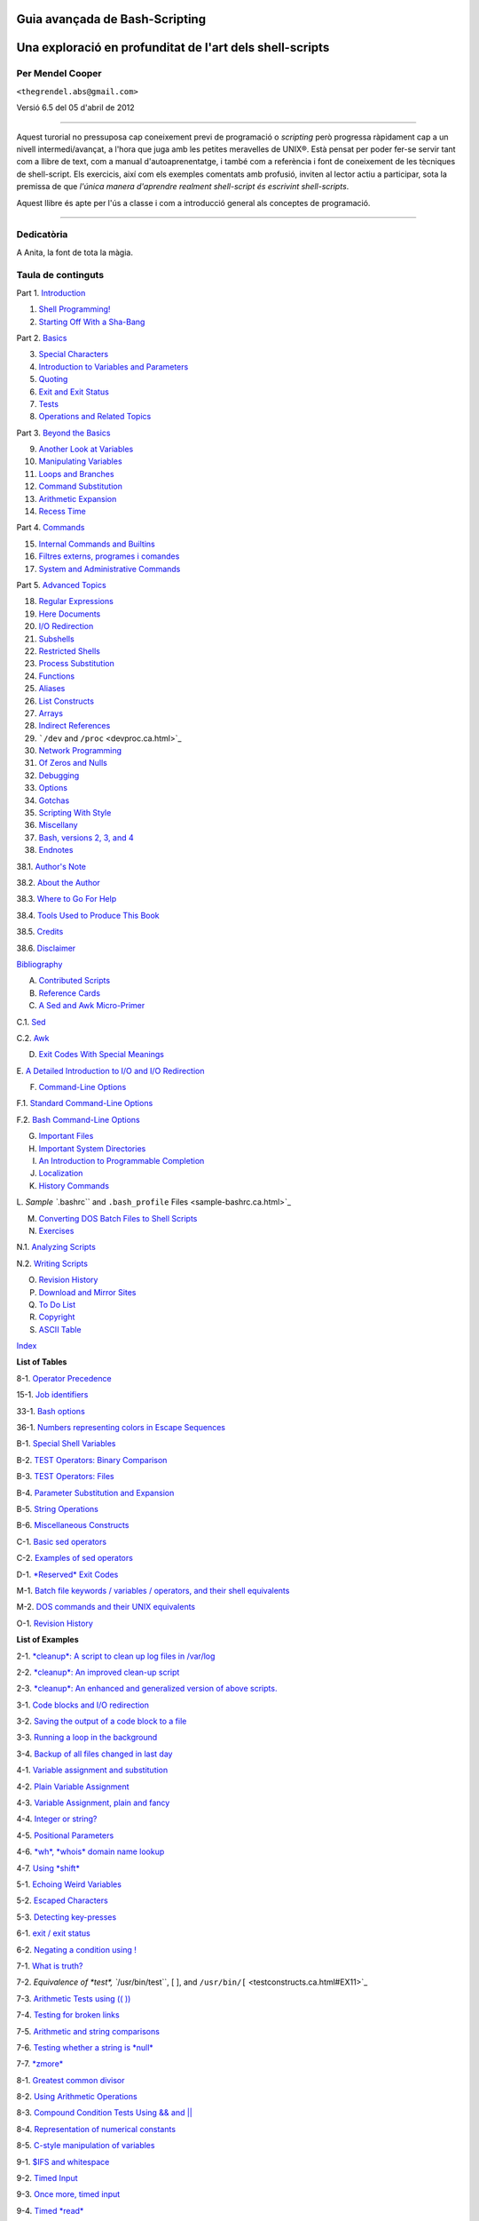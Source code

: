 Guia avançada de Bash-Scripting
===============================

Una exploració en profunditat de l'art dels shell-scripts
=========================================================

Per Mendel Cooper
-----------------

``<thegrendel.abs@gmail.com>``

Versió 6.5 del 05 d'abril de 2012


----------

Aquest turorial no pressuposa cap coneixement previ de programació o
*scripting* però progressa ràpidament cap a un nivell
intermedi/avançat, a l'hora que juga amb les petites meravelles de
UNIX®. Està pensat per poder fer-se servir tant com a llibre de text,
com a manual d'autoaprenentatge, i també com a referència i font de
coneixement de les tècniques de shell-script. Els exercicis, així com
els exemples comentats amb profusió, inviten al lector actiu a
participar, sota la premissa de que *l'única manera d'aprendre
realment shell-script és escrivint shell-scripts*.

Aquest llibre és apte per l'ús a classe i com a introducció general
als conceptes de programació.

--------------

Dedicatòria
-----------

A Anita, la font de tota la màgia.

Taula de continguts
-------------------

Part 1. `Introduction <part1.ca.html>`_

1. `Shell Programming! <why-shell.ca.html>`_

2. `Starting Off With a Sha-Bang <sha-bang.ca.html>`_

Part 2. `Basics <part2.ca.html>`_

3. `Special Characters <special-chars.ca.html>`_

4. `Introduction to Variables and Parameters <variables.ca.html>`_

5. `Quoting <quoting.ca.html>`_

6. `Exit and Exit Status <exit-status.ca.html>`_

7. `Tests <tests.ca.html>`_

8. `Operations and Related Topics <operations.ca.html>`_

Part 3. `Beyond the Basics <part3.ca.html>`_

9. `Another Look at Variables <variables2.ca.html>`_

10. `Manipulating Variables <manipulatingvars.ca.html>`_

11. `Loops and Branches <loops.ca.html>`_

12. `Command Substitution <commandsub.ca.html>`_

13. `Arithmetic Expansion <arithexp.ca.html>`_

14. `Recess Time <recess-time.ca.html>`_

Part 4. `Commands <part4.ca.html>`_

15. `Internal Commands and Builtins <internal.ca.html>`_

16. `Filtres externs, programes i comandes <external.ca.html>`_

17. `System and Administrative Commands <system.ca.html>`_

Part 5. `Advanced Topics <part5.ca.html>`_

18. `Regular Expressions <regexp.ca.html>`_

19. `Here Documents <here-docs.ca.html>`_

20. `I/O Redirection <io-redirection.ca.html>`_

21. `Subshells <subshells.ca.html>`_

22. `Restricted Shells <restricted-sh.ca.html>`_

23. `Process Substitution <process-sub.ca.html>`_

24. `Functions <functions.ca.html>`_

25. `Aliases <aliases.ca.html>`_

26. `List Constructs <list-cons.ca.html>`_

27. `Arrays <arrays.ca.html>`_

28. `Indirect References <ivr.ca.html>`_

29. ```/dev`` and ``/proc`` <devproc.ca.html>`_

30. `Network Programming <networkprogramming.ca.html>`_

31. `Of Zeros and Nulls <zeros.ca.html>`_

32. `Debugging <debugging.ca.html>`_

33. `Options <options.ca.html>`_

34. `Gotchas <gotchas.ca.html>`_

35. `Scripting With Style <scrstyle.ca.html>`_

36. `Miscellany <miscellany.ca.html>`_

37. `Bash, versions 2, 3, and 4 <bash2.ca.html>`_

38. `Endnotes <endnotes.ca.html>`_

38.1. `Author's Note <authorsnote.ca.html>`_

38.2. `About the Author <aboutauthor.ca.html>`_

38.3. `Where to Go For Help <wherehelp.ca.html>`_

38.4. `Tools Used to Produce This Book <toolsused.ca.html>`_

38.5. `Credits <credits.ca.html>`_

38.6. `Disclaimer <disclaimer.ca.html>`_

`Bibliography <biblio.ca.html>`_

A. `Contributed Scripts <contributed-scripts.ca.html>`_

B. `Reference Cards <refcards.ca.html>`_

C. `A Sed and Awk Micro-Primer <sedawk.ca.html>`_

C.1. `Sed <x22929.ca.html>`_

C.2. `Awk <awk.ca.html>`_

D. `Exit Codes With Special Meanings <exitcodes.ca.html>`_

E. `A Detailed Introduction to I/O and I/O
Redirection <ioredirintro.ca.html>`_

F. `Command-Line Options <command-line-options.ca.html>`_

F.1. `Standard Command-Line Options <standard-options.ca.html>`_

F.2. `Bash Command-Line Options <bash-options.ca.html>`_

G. `Important Files <files.ca.html>`_

H. `Important System Directories <systemdirs.ca.html>`_

I. `An Introduction to Programmable Completion <tabexpansion.ca.html>`_

J. `Localization <localization.ca.html>`_

K. `History Commands <histcommands.ca.html>`_

L. `Sample ``.bashrc`` and ``.bash_profile``
Files <sample-bashrc.ca.html>`_

M. `Converting DOS Batch Files to Shell Scripts <dosbatch.ca.html>`_

N. `Exercises <exercises.ca.html>`_

N.1. `Analyzing Scripts <scriptanalysis.ca.html>`_

N.2. `Writing Scripts <writingscripts.ca.html>`_

O. `Revision History <revisionhistory.ca.html>`_

P. `Download and Mirror Sites <mirrorsites.ca.html>`_

Q. `To Do List <todolist.ca.html>`_

R. `Copyright <copyright.ca.html>`_

S. `ASCII Table <asciitable.ca.html>`_

`Index <xrefindex.ca.html>`_

**List of Tables**

8-1. `Operator Precedence <opprecedence.ca.html#AEN4266>`_

15-1. `Job identifiers <x9585.ca.html#JOBIDTABLE>`_

33-1. `Bash options <options.ca.html#AEN19464>`_

36-1. `Numbers representing colors in Escape
Sequences <colorizing.ca.html#AEN20169>`_

B-1. `Special Shell Variables <refcards.ca.html#AEN22165>`_

B-2. `TEST Operators: Binary Comparison <refcards.ca.html#AEN22236>`_

B-3. `TEST Operators: Files <refcards.ca.html#AEN22356>`_

B-4. `Parameter Substitution and Expansion <refcards.ca.html#AEN22491>`_

B-5. `String Operations <refcards.ca.html#AEN22587>`_

B-6. `Miscellaneous Constructs <refcards.ca.html#AEN22738>`_

C-1. `Basic sed operators <x22929.ca.html#AEN22959>`_

C-2. `Examples of sed operators <x22929.ca.html#AEN23023>`_

D-1. `*Reserved* Exit Codes <exitcodes.ca.html#AEN23274>`_

M-1. `Batch file keywords / variables / operators, and their shell
equivalents <dosbatch.ca.html#AEN24059>`_

M-2. `DOS commands and their UNIX equivalents <dosbatch.ca.html#AEN24268>`_

O-1. `Revision History <revisionhistory.ca.html#AEN25087>`_

**List of Examples**

2-1. `*cleanup*: A script to clean up log files in
/var/log <sha-bang.ca.html#EX1>`_

2-2. `*cleanup*: An improved clean-up script <sha-bang.ca.html#EX1A>`_

2-3. `*cleanup*: An enhanced and generalized version of above
scripts. <sha-bang.ca.html#EX2>`_

3-1. `Code blocks and I/O redirection <special-chars.ca.html#EX8>`_

3-2. `Saving the output of a code block to a
file <special-chars.ca.html#RPMCHECK>`_

3-3. `Running a loop in the background <special-chars.ca.html#BGLOOP>`_

3-4. `Backup of all files changed in last
day <special-chars.ca.html#EX58>`_

4-1. `Variable assignment and substitution <varsubn.ca.html#EX9>`_

4-2. `Plain Variable Assignment <varassignment.ca.html#EX15>`_

4-3. `Variable Assignment, plain and fancy <varassignment.ca.html#EX16>`_

4-4. `Integer or string? <untyped.ca.html#INTORSTRING>`_

4-5. `Positional Parameters <othertypesv.ca.html#EX17>`_

4-6. `*wh*, *whois* domain name lookup <othertypesv.ca.html#EX18>`_

4-7. `Using *shift* <othertypesv.ca.html#EX19>`_

5-1. `Echoing Weird Variables <quotingvar.ca.html#WEIRDVARS>`_

5-2. `Escaped Characters <escapingsection.ca.html#ESCAPED>`_

5-3. `Detecting key-presses <escapingsection.ca.html#BASHEK>`_

6-1. `exit / exit status <exit-status.ca.html#EX5>`_

6-2. `Negating a condition using ! <exit-status.ca.html#NEGCOND>`_

7-1. `What is truth? <testconstructs.ca.html#EX10>`_

7-2. `Equivalence of *test*, ``/usr/bin/test``, [ ], and
``/usr/bin/[`` <testconstructs.ca.html#EX11>`_

7-3. `Arithmetic Tests using (( )) <testconstructs.ca.html#ARITHTESTS>`_

7-4. `Testing for broken links <fto.ca.html#BROKENLINK>`_

7-5. `Arithmetic and string comparisons <comparison-ops.ca.html#EX13>`_

7-6. `Testing whether a string is *null* <comparison-ops.ca.html#STRTEST>`_

7-7. `*zmore* <comparison-ops.ca.html#EX14>`_

8-1. `Greatest common divisor <ops.ca.html#GCD>`_

8-2. `Using Arithmetic Operations <ops.ca.html#ARITHOPS>`_

8-3. `Compound Condition Tests Using && and \|\| <ops.ca.html#ANDOR>`_

8-4. `Representation of numerical
constants <numerical-constants.ca.html#NUMBERS>`_

8-5. `C-style manipulation of variables <dblparens.ca.html#CVARS>`_

9-1. `$IFS and whitespace <internalvariables.ca.html#IFSH>`_

9-2. `Timed Input <internalvariables.ca.html#TMDIN>`_

9-3. `Once more, timed input <internalvariables.ca.html#TIMEOUT>`_

9-4. `Timed *read* <internalvariables.ca.html#TOUT>`_

9-5. `Am I root? <internalvariables.ca.html#AMIROOT>`_

9-6. `*arglist*: Listing arguments with $\* and
$@ <internalvariables.ca.html#ARGLIST>`_

9-7. `Inconsistent ``$*`` and ``$@``
behavior <internalvariables.ca.html#INCOMPAT>`_

9-8. ```$*`` and ``$@`` when ``$IFS`` is
empty <internalvariables.ca.html#IFSEMPTY>`_

9-9. `Underscore variable <internalvariables.ca.html#USCREF>`_

9-10. `Using *declare* to type variables <declareref.ca.html#EX20>`_

9-11. `Generating random numbers <randomvar.ca.html#EX21>`_

9-12. `Picking a random card from a deck <randomvar.ca.html#PICKCARD>`_

9-13. `Brownian Motion Simulation <randomvar.ca.html#BROWNIAN>`_

9-14. `Random between values <randomvar.ca.html#RANDOMBETWEEN>`_

9-15. `Rolling a single die with RANDOM <randomvar.ca.html#RANDOMTEST>`_

9-16. `Reseeding RANDOM <randomvar.ca.html#SEEDINGRANDOM>`_

9-17. `Pseudorandom numbers,
using <randomvar.ca.html#RANDOM2>`_`awk <awk.html#AWKREF>`_

10-1. `Inserting a blank line between paragraphs in a text
file <string-manipulation.ca.html#PARAGRAPHSPACE>`_

10-2. `Generating an 8-character "random"
string <string-manipulation.ca.html#RANDSTRING>`_

10-3. `Converting graphic file formats, with filename
change <string-manipulation.ca.html#CVT>`_

10-4. `Converting streaming audio files to
*ogg* <string-manipulation.ca.html#RA2OGG>`_

10-5. `Emulating *getopt* <string-manipulation.ca.html#GETOPTSIMPLE>`_

10-6. `Alternate ways of extracting and locating
substrings <string-manipulation.ca.html#SUBSTRINGEX>`_

10-7. `Using parameter substitution and error
messages <parameter-substitution.ca.html#EX6>`_

10-8. `Parameter substitution and "usage"
messages <parameter-substitution.ca.html#USAGEMESSAGE>`_

10-9. `Length of a variable <parameter-substitution.ca.html#LENGTH>`_

10-10. `Pattern matching in parameter
substitution <parameter-substitution.ca.html#PATTMATCHING>`_

10-11. `Renaming file extensions: <parameter-substitution.ca.html#RFE>`_

10-12. `Using pattern matching to parse arbitrary
strings <parameter-substitution.ca.html#EX7>`_

10-13. `Matching patterns at prefix or suffix of
string <parameter-substitution.ca.html#VARMATCH>`_

11-1. `Simple *for* loops <loops1.ca.html#EX22>`_

11-2. `*for* loop with two parameters in each [list]
element <loops1.ca.html#EX22A>`_

11-3. `*Fileinfo:* operating on a file list contained in a
variable <loops1.ca.html#FILEINFO>`_

11-4. `Operating on files with a *for* loop <loops1.ca.html#LISTGLOB>`_

11-5. `Missing ``in [list]`` in a *for* loop <loops1.ca.html#EX23>`_

11-6. `Generating the ``[list]`` in a *for* loop with command
substitution <loops1.ca.html#FORLOOPCMD>`_

11-7. `A *grep* replacement for binary files <loops1.ca.html#BINGREP>`_

11-8. `Listing all users on the system <loops1.ca.html#USERLIST>`_

11-9. `Checking all the binaries in a directory for
authorship <loops1.ca.html#FINDSTRING>`_

11-10. `Listing the *symbolic links* in a
directory <loops1.ca.html#SYMLINKS>`_

11-11. `Symbolic links in a directory, saved to a
file <loops1.ca.html#SYMLINKS2>`_

11-12. `A C-style *for* loop <loops1.ca.html#FORLOOPC>`_

11-13. `Using *efax* in batch mode <loops1.ca.html#EX24>`_

11-14. `Simple *while* loop <loops1.ca.html#EX25>`_

11-15. `Another *while* loop <loops1.ca.html#EX26>`_

11-16. `*while* loop with multiple conditions <loops1.ca.html#EX26A>`_

11-17. `C-style syntax in a *while* loop <loops1.ca.html#WHLOOPC>`_

11-18. `*until* loop <loops1.ca.html#EX27>`_

11-19. `Nested Loop <nestedloops.ca.html#NESTEDLOOP>`_

11-20. `Effects of *break* and **continue** in a
loop <loopcontrol.ca.html#EX28>`_

11-21. `Breaking out of multiple loop
levels <loopcontrol.ca.html#BREAKLEVELS>`_

11-22. `Continuing at a higher loop
level <loopcontrol.ca.html#CONTINUELEVELS>`_

11-23. `Using *continue N* in an actual
task <loopcontrol.ca.html#CONTINUENEX>`_

11-24. `Using *case* <testbranch.ca.html#EX29>`_

11-25. `Creating menus using *case* <testbranch.ca.html#EX30>`_

11-26. `Using *command substitution* to generate the *case*
variable <testbranch.ca.html#CASECMD>`_

11-27. `Simple string matching <testbranch.ca.html#MATCHSTRING>`_

11-28. `Checking for alphabetic input <testbranch.ca.html#ISALPHA>`_

11-29. `Creating menus using *select* <testbranch.ca.html#EX31>`_

11-30. `Creating menus using *select* in a
function <testbranch.ca.html#EX32>`_

12-1. `Stupid script tricks <commandsub.ca.html#STUPSCR>`_

12-2. `Generating a variable from a loop <commandsub.ca.html#CSUBLOOP>`_

12-3. `Finding anagrams <commandsub.ca.html#AGRAM2>`_

15-1. `A script that spawns multiple instances of
itself <internal.ca.html#SPAWNSCR>`_

15-2. `*printf* in action <internal.ca.html#EX47>`_

15-3. `Variable assignment, using *read* <internal.ca.html#EX36>`_

15-4. `What happens when *read* has no
variable <internal.ca.html#READNOVAR>`_

15-5. `Multi-line input to *read* <internal.ca.html#READR>`_

15-6. `Detecting the arrow keys <internal.ca.html#ARROWDETECT>`_

15-7. `Using *read* with <internal.ca.html#READREDIR>`_`file
redirection <io-redirection.ca.html#IOREDIRREF>`_

15-8. `Problems reading from a pipe <internal.ca.html#READPIPE>`_

15-9. `Changing the current working directory <internal.ca.html#EX37>`_

15-10. `Letting *let* do arithmetic. <internal.ca.html#EX46>`_

15-11. `Showing the effect of *eval* <internal.ca.html#EX43>`_

15-12. `Using *eval* to select among
variables <internal.ca.html#ARRCHOICE>`_

15-13. `*Echoing* the *command-line
parameters* <internal.ca.html#ECHOPARAMS>`_

15-14. `Forcing a log-off <internal.ca.html#EX44>`_

15-15. `A version of *rot13* <internal.ca.html#ROT14>`_

15-16. `Using *set* with positional parameters <internal.ca.html#EX34>`_

15-17. `Reversing the positional
parameters <internal.ca.html#REVPOSPARAMS>`_

15-18. `Reassigning the positional parameters <internal.ca.html#SETPOS>`_

15-19. `"Unsetting" a variable <internal.ca.html#UNS>`_

15-20. `Using *export* to pass a variable to an embedded *awk*
script <internal.ca.html#COLTOTALER3>`_

15-21. `Using *getopts* to read the options/arguments passed to a
script <internal.ca.html#EX33>`_

15-22. `"Including" a data file <internal.ca.html#EX38>`_

15-23. `A (useless) script that sources
itself <internal.ca.html#SELFSOURCE>`_

15-24. `Effects of *exec* <internal.ca.html#EX54>`_

15-25. `A script that *exec's* itself <internal.ca.html#SELFEXEC>`_

15-26. `Waiting for a process to finish before
proceeding <x9585.ca.html#EX39>`_

15-27. `A script that kills itself <x9585.ca.html#SELFDESTRUCT>`_

16-1. `Using *ls* to create a table of contents for burning a CDR
disk <basic.ca.html#EX40>`_

16-2. `Hello or Good-bye <basic.ca.html#HELLOL>`_

16-3. `*Badname*, eliminate file names in current directory containing
bad characters
and <moreadv.ca.html#EX57>`_`whitespace <special-chars.html#WHITESPACEREF>`_.

16-4. `Deleting a file by its *inode* number <moreadv.ca.html#IDELETE>`_

16-5. `Logfile: Using *xargs* to monitor system
log <moreadv.ca.html#EX41>`_

16-6. `Copying files in current directory to
another <moreadv.ca.html#EX42>`_

16-7. `Killing processes by name <moreadv.ca.html#KILLBYNAME>`_

16-8. `Word frequency analysis using *xargs* <moreadv.ca.html#WF2>`_

16-9. `Using *expr* <moreadv.ca.html#EX45>`_

16-10. `Using *date* <timedate.ca.html#EX51>`_

16-11. `*Date* calculations <timedate.ca.html#DATECALC>`_

16-12. `Word Frequency Analysis <textproc.ca.html#WF>`_

16-13. `Which files are scripts? <textproc.ca.html#SCRIPTDETECTOR>`_

16-14. `Generating 10-digit random numbers <textproc.ca.html#RND>`_

16-15. `Using *tail* to monitor the system log <textproc.ca.html#EX12>`_

16-16. `Printing out the *From* lines in stored e-mail
messages <textproc.ca.html#FROMSH>`_

16-17. `Emulating *grep* in a script <textproc.ca.html#GRP>`_

16-18. `Crossword puzzle solver <textproc.ca.html#CWSOLVER>`_

16-19. `Looking up definitions in Webster's 1913
Dictionary <textproc.ca.html#DICTLOOKUP>`_

16-20. `Checking words in a list for validity <textproc.ca.html#LOOKUP>`_

16-21. `*toupper*: Transforms a file to all
uppercase. <textproc.ca.html#EX49>`_

16-22. `*lowercase*: Changes all filenames in working directory to
lowercase. <textproc.ca.html#LOWERCASE>`_

16-23. `*du*: DOS to UNIX text file conversion. <textproc.ca.html#DU>`_

16-24. `*rot13*: ultra-weak encryption. <textproc.ca.html#ROT13>`_

16-25. `Generating "Crypto-Quote" Puzzles <textproc.ca.html#CRYPTOQUOTE>`_

16-26. `Formatted file listing. <textproc.ca.html#EX50>`_

16-27. `Using *column* to format a directory
listing <textproc.ca.html#COL>`_

16-28. `*nl*: A self-numbering script. <textproc.ca.html#LNUM>`_

16-29. `*manview*: Viewing formatted manpages <textproc.ca.html#MANVIEW>`_

16-30. `Using *cpio* to move a directory tree <filearchiv.ca.html#EX48>`_

16-31. `Unpacking an *rpm* archive <filearchiv.ca.html#DERPM>`_

16-32. `Stripping comments from C program
files <filearchiv.ca.html#STRIPC>`_

16-33. `Exploring ``/usr/X11R6/bin`` <filearchiv.ca.html#WHAT>`_

16-34. `An "improved" *strings* command <filearchiv.ca.html#WSTRINGS>`_

16-35. `Using *cmp* to compare two files within a
script. <filearchiv.ca.html#FILECOMP>`_

16-36. `*basename* and *dirname* <filearchiv.ca.html#EX35>`_

16-37. `A script that copies itself in
sections <filearchiv.ca.html#SPLITCOPY>`_

16-38. `Checking file integrity <filearchiv.ca.html#FILEINTEGRITY>`_

16-39. `Uudecoding encoded files <filearchiv.ca.html#EX52>`_

16-40. `Finding out where to report a
spammer <communications.ca.html#SPAMLOOKUP>`_

16-41. `Analyzing a spam domain <communications.ca.html#ISSPAMMER>`_

16-42. `Getting a stock quote <communications.ca.html#QUOTEFETCH>`_

16-43. `Updating FC4 <communications.ca.html#FC4UPD>`_

16-44. `Using *ssh* <communications.ca.html#REMOTE>`_

16-45. `A script that mails itself <communications.ca.html#SELFMAILER>`_

16-46. `Generating prime numbers <mathc.ca.html#PRIMES2>`_

16-47. `Monthly Payment on a Mortgage <mathc.ca.html#MONTHLYPMT>`_

16-48. `Base Conversion <mathc.ca.html#BASE>`_

16-49. `Invoking *bc* using a *here document* <mathc.ca.html#ALTBC>`_

16-50. `Calculating PI <mathc.ca.html#CANNON>`_

16-51. `Converting a decimal number to
hexadecimal <mathc.ca.html#HEXCONVERT>`_

16-52. `Factoring <mathc.ca.html#FACTR>`_

16-53. `Calculating the hypotenuse of a triangle <mathc.ca.html#HYPOT>`_

16-54. `Using *seq* to generate loop arguments <extmisc.ca.html#EX53>`_

16-55. `Letter Count" <extmisc.ca.html#LETTERCOUNT>`_

16-56. `Using *getopt* to parse command-line
options <extmisc.ca.html#EX33A>`_

16-57. `A script that copies itself <extmisc.ca.html#SELFCOPY>`_

16-58. `Exercising *dd* <extmisc.ca.html#EXERCISINGDD>`_

16-59. `Capturing Keystrokes <extmisc.ca.html#DDKEYPRESS>`_

16-60. `Securely deleting a file <extmisc.ca.html#BLOTOUT>`_

16-61. `Filename generator <extmisc.ca.html#TEMPFILENAME>`_

16-62. `Converting meters to miles <extmisc.ca.html#UNITCONVERSION>`_

16-63. `Using *m4* <extmisc.ca.html#M4>`_

17-1. `Setting a new password <system.ca.html#SETNEWPW>`_

17-2. `Setting an *erase* character <system.ca.html#ERASE>`_

17-3. `*secret password*: Turning off terminal
echoing <system.ca.html#SECRETPW>`_

17-4. `Keypress detection <system.ca.html#KEYPRESS>`_

17-5. `Checking a remote server for *identd* <system.ca.html#ISCAN>`_

17-6. `*pidof* helps kill a process <system.ca.html#KILLPROCESS>`_

17-7. `Checking a CD image <system.ca.html#ISOMOUNTREF>`_

17-8. `Creating a filesystem in a file <system.ca.html#CREATEFS>`_

17-9. `Adding a new hard drive <system.ca.html#ADDDRV>`_

17-10. `Using *umask* to hide an output file from prying
eyes <system.ca.html#ROT13A>`_

17-11. `*Backlight*: changes the brightness of the (laptop) screen
backlight <system.ca.html#BACKLIGHT>`_

17-12. `*killall*, from ``/etc/rc.d/init.d`` <sysscripts.ca.html#EX55>`_

19-1. `*broadcast*: Sends message to everyone logged
in <here-docs.ca.html#EX70>`_

19-2. `*dummyfile*: Creates a 2-line dummy file <here-docs.ca.html#EX69>`_

19-3. `Multi-line message using *cat* <here-docs.ca.html#EX71>`_

19-4. `Multi-line message, with tabs suppressed <here-docs.ca.html#EX71A>`_

19-5. `Here document with replaceable
parameters <here-docs.ca.html#EX71B>`_

19-6. `Upload a file pair to *Sunsite* incoming
directory <here-docs.ca.html#EX72>`_

19-7. `Parameter substitution turned off <here-docs.ca.html#EX71C>`_

19-8. `A script that generates another
script <here-docs.ca.html#GENERATESCRIPT>`_

19-9. `Here documents and functions <here-docs.ca.html#HF>`_

19-10. `"Anonymous" Here Document <here-docs.ca.html#ANONHEREDOC>`_

19-11. `Commenting out a block of code <here-docs.ca.html#COMMENTBLOCK>`_

19-12. `A self-documenting script <here-docs.ca.html#SELFDOCUMENT>`_

19-13. `Prepending a line to a file <x17700.ca.html#PREPENDEX>`_

19-14. `Parsing a mailbox <x17700.ca.html#MAILBOXGREP>`_

20-1. `Redirecting ``stdin`` using *exec* <x17837.ca.html#REDIR1>`_

20-2. `Redirecting ``stdout`` using
*exec* <x17837.ca.html#REASSIGNSTDOUT>`_

20-3. `Redirecting both ``stdin`` and ``stdout`` in the same script with
*exec* <x17837.ca.html#UPPERCONV>`_

20-4. `Avoiding a subshell <x17837.ca.html#AVOIDSUBSHELL>`_

20-5. `Redirected *while* loop <redircb.ca.html#REDIR2>`_

20-6. `Alternate form of redirected *while*
loop <redircb.ca.html#REDIR2A>`_

20-7. `Redirected *until* loop <redircb.ca.html#REDIR3>`_

20-8. `Redirected *for* loop <redircb.ca.html#REDIR4>`_

20-9. `Redirected *for* loop (both ``stdin`` and ``stdout``
redirected) <redircb.ca.html#REDIR4A>`_

20-10. `Redirected *if/then* test <redircb.ca.html#REDIR5>`_

20-11. `Data file *names.data* for above
examples <redircb.ca.html#NAMESDATA>`_

20-12. `Logging events <redirapps.ca.html#LOGEVENTS>`_

21-1. `Variable scope in a subshell <subshells.ca.html#SUBSHELL>`_

21-2. `List User Profiles <subshells.ca.html#ALLPROFS>`_

21-3. `Running parallel processes in
subshells <subshells.ca.html#PARALLEL-PROCESSES>`_

22-1. `Running a script in restricted
mode <restricted-sh.ca.html#RESTRICTED>`_

23-1. `Code block redirection without forking <process-sub.ca.html#WRPS>`_

23-2. `Redirecting the output of *process substitution* into a
loop. <process-sub.ca.html#PSUBP>`_

24-1. `Simple functions <functions.ca.html#EX59>`_

24-2. `Function Taking Parameters <complexfunct.ca.html#EX60>`_

24-3. `Functions and command-line args passed to the
script <complexfunct.ca.html#FUNCCMDLINEARG>`_

24-4. `Passing an indirect reference to a
function <complexfunct.ca.html#INDFUNC>`_

24-5. `Dereferencing a parameter passed to a
function <complexfunct.ca.html#DEREFERENCECL>`_

24-6. `Again, dereferencing a parameter passed to a
function <complexfunct.ca.html#REFPARAMS>`_

24-7. `Maximum of two numbers <complexfunct.ca.html#MAX>`_

24-8. `Converting numbers to Roman numerals <complexfunct.ca.html#EX61>`_

24-9. `Testing large return values in a
function <complexfunct.ca.html#RETURNTEST>`_

24-10. `Comparing two large integers <complexfunct.ca.html#MAX2>`_

24-11. `Real name from username <complexfunct.ca.html#REALNAME>`_

24-12. `Local variable visibility <localvar.ca.html#EX62>`_

24-13. `Demonstration of a simple recursive
function <localvar.ca.html#RECURSIONDEMO>`_

24-14. `Another simple demonstration <localvar.ca.html#RECURSIONDEMO2>`_

24-15. `Recursion, using a local variable <localvar.ca.html#EX63>`_

24-16. `*The Fibonacci Sequence* <recurnolocvar.ca.html#FIBO>`_

24-17. `*The Towers of Hanoi* <recurnolocvar.ca.html#HANOI>`_

25-1. `Aliases within a script <aliases.ca.html#AL>`_

25-2. `*unalias*: Setting and unsetting an alias <aliases.ca.html#UNAL>`_

26-1. `Using an *and list* to test for command-line
arguments <list-cons.ca.html#EX64>`_

26-2. `Another command-line arg test using an *and
list* <list-cons.ca.html#ANDLIST2>`_

26-3. `Using *or lists* in combination with an *and
list* <list-cons.ca.html#EX65>`_

27-1. `Simple array usage <arrays.ca.html#EX66>`_

27-2. `Formatting a poem <arrays.ca.html#POEM>`_

27-3. `Various array operations <arrays.ca.html#ARRAYOPS>`_

27-4. `String operations on arrays <arrays.ca.html#ARRAYSTROPS>`_

27-5. `Loading the contents of a script into an
array <arrays.ca.html#SCRIPTARRAY>`_

27-6. `Some special properties of arrays <arrays.ca.html#EX67>`_

27-7. `Of empty arrays and empty elements <arrays.ca.html#EMPTYARRAY>`_

27-8. `Initializing arrays <arrays.ca.html#ARRAYASSIGN>`_

27-9. `Copying and concatenating arrays <arrays.ca.html#COPYARRAY>`_

27-10. `More on concatenating arrays <arrays.ca.html#ARRAYAPPEND>`_

27-11. `The Bubble Sort <arrays.ca.html#BUBBLE>`_

27-12. `Embedded arrays and indirect references <arrays.ca.html#EMBARR>`_

27-13. `The Sieve of Eratosthenes <arrays.ca.html#EX68>`_

27-14. `The Sieve of Eratosthenes, Optimized <arrays.ca.html#EX68A>`_

27-15. `Emulating a push-down stack <arrays.ca.html#STACKEX>`_

27-16. `Complex array application: *Exploring a weird mathematical
series* <arrays.ca.html#QFUNCTION>`_

27-17. `Simulating a two-dimensional array, then tilting
it <arrays.ca.html#TWODIM>`_

28-1. `Indirect Variable References <ivr.ca.html#INDREF>`_

28-2. `Passing an indirect reference to *awk* <ivr.ca.html#COLTOTALER2>`_

29-1. `Using ``/dev/tcp`` for troubleshooting <devref1.ca.html#DEVTCP>`_

29-2. `Playing music <devref1.ca.html#MUSICSCR>`_

29-3. `Finding the process associated with a PID <procref1.ca.html#PIDID>`_

29-4. `On-line connect status <procref1.ca.html#CONSTAT>`_

30-1. `Print the server environment <networkprogramming.ca.html#TESTCGI>`_

30-2. `IP addresses <networkprogramming.ca.html#IPADDRESSES>`_

31-1. `Hiding the cookie jar <zeros.ca.html#COOKIES>`_

31-2. `Setting up a swapfile using ``/dev/zero`` <zeros.ca.html#EX73>`_

31-3. `Creating a ramdisk <zeros.ca.html#RAMDISK>`_

32-1. `A buggy script <debugging.ca.html#EX74>`_

32-2.
`Missing <debugging.ca.html#MISSINGKEYWORD>`_`keyword <internal.html#KEYWORDREF>`_

32-3. `*test24*: another buggy script <debugging.ca.html#EX75>`_

32-4. `Testing a condition with an *assert* <debugging.ca.html#ASSERT>`_

32-5. `Trapping at exit <debugging.ca.html#EX76>`_

32-6. `Cleaning up after **Control-C** <debugging.ca.html#ONLINE>`_

32-7. `A Simple Implementation of a Progress
Bar <debugging.ca.html#PROGRESSBAR2>`_

32-8. `Tracing a variable <debugging.ca.html#VARTRACE>`_

32-9. `Running multiple processes (on an SMP
box) <debugging.ca.html#MULTIPLEPROC>`_

34-1. `Numerical and string comparison are not
equivalent <gotchas.ca.html#BADOP>`_

34-2. `Subshell Pitfalls <gotchas.ca.html#SUBPIT>`_

34-3. `Piping the output of *echo* to a *read* <gotchas.ca.html#BADREAD>`_

36-1. `*shell wrapper* <wrapper.ca.html#EX3>`_

36-2. `A slightly more complex *shell wrapper* <wrapper.ca.html#EX4>`_

36-3. `A generic *shell wrapper* that writes to a
logfile <wrapper.ca.html#LOGGINGWRAPPER>`_

36-4. `A *shell wrapper* around an awk script <wrapper.ca.html#PRASC>`_

36-5. `A *shell wrapper* around another awk
script <wrapper.ca.html#COLTOTALER>`_

36-6. `Perl embedded in a *Bash* script <wrapper.ca.html#EX56>`_

36-7. `Bash and Perl scripts combined <wrapper.ca.html#BASHANDPERL>`_

36-8. `A (useless) script that recursively calls
itself <recursionsct.ca.html#RECURSE>`_

36-9. `A (useful) script that recursively calls
itself <recursionsct.ca.html#PBOOK>`_

36-10. `Another (useful) script that recursively calls
itself <recursionsct.ca.html#USRMNT>`_

36-11. `A "colorized" address database <colorizing.ca.html#EX30A>`_

36-12. `Drawing a box <colorizing.ca.html#DRAW-BOX>`_

36-13. `Echoing colored text <colorizing.ca.html#COLORECHO>`_

36-14. `A "horserace" game <colorizing.ca.html#HORSERACE>`_

36-15. `A Progress Bar <assortedtips.ca.html#PROGRESSBAR>`_

36-16. `Return value trickery <assortedtips.ca.html#MULTIPLICATION>`_

36-17. `Even more return value trickery <assortedtips.ca.html#SUMPRODUCT>`_

36-18. `Passing and returning arrays <assortedtips.ca.html#ARRFUNC>`_

36-19. `Fun with anagrams <assortedtips.ca.html#AGRAM>`_

36-20. `Widgets invoked from a shell script <assortedtips.ca.html#DIALOG>`_

36-21. `Test Suite <portabilityissues.ca.html#TESTSUITE>`_

37-1. `String expansion <bashver2.ca.html#EX77>`_

37-2. `Indirect variable references - the new way <bashver2.ca.html#EX78>`_

37-3. `Simple database application, using indirect variable
referencing <bashver2.ca.html#RESISTOR>`_

37-4. `Using arrays and other miscellaneous trickery to deal four random
hands from a deck of cards <bashver2.ca.html#CARDS>`_

37-5. `A simple address database <bashver4.ca.html#FETCHADDRESS>`_

37-6. `A somewhat more elaborate address
database <bashver4.ca.html#FETCHADDRESS2>`_

37-7. `Testing characters <bashver4.ca.html#CASE4>`_

37-8. `Reading N characters <bashver4.ca.html#READN>`_

37-9. `Using a *here document* to set a
variable <bashver4.ca.html#HERECOMMSUB>`_

37-10. `Piping input to
a <bashver4.ca.html#LASTPIPEOPT>`_`read <internal.html#READREF>`_

37-11. `Negative array indices <bashver4.ca.html#NEGARRAY>`_

37-12. `Negative parameter in string-extraction
construct <bashver4.ca.html#NEGOFFSET>`_

A-1. `*mailformat*: Formatting an e-mail
message <contributed-scripts.ca.html#MAILFORMAT>`_

A-2. `*rn*: A simple-minded file renaming
utility <contributed-scripts.ca.html#RN>`_

A-3. `*blank-rename*: Renames filenames containing
blanks <contributed-scripts.ca.html#BLANKRENAME>`_

A-4. `*encryptedpw*: Uploading to an ftp site, using a locally encrypted
password <contributed-scripts.ca.html#ENCRYPTEDPW>`_

A-5. `*copy-cd*: Copying a data CD <contributed-scripts.ca.html#COPYCD>`_

A-6. `Collatz series <contributed-scripts.ca.html#COLLATZ>`_

A-7. `*days-between*: Days between two
dates <contributed-scripts.ca.html#DAYSBETWEEN>`_

A-8. `Making a *dictionary* <contributed-scripts.ca.html#MAKEDICT>`_

A-9. `Soundex conversion <contributed-scripts.ca.html#SOUNDEX>`_

A-10. `*Game of Life* <contributed-scripts.ca.html#LIFESLOW>`_

A-11. `Data file for *Game of
Life* <contributed-scripts.ca.html#GEN0DATA>`_

A-12. `*behead*: Removing mail and news message
headers <contributed-scripts.ca.html#BEHEAD>`_

A-13. `*password*: Generating random 8-character
passwords <contributed-scripts.ca.html#PW>`_

A-14. `*fifo*: Making daily backups, using named
pipes <contributed-scripts.ca.html#FIFO>`_

A-15. `Generating prime numbers using the modulo
operator <contributed-scripts.ca.html#PRIMES>`_

A-16. `*tree*: Displaying a directory
tree <contributed-scripts.ca.html#TREE>`_

A-17. `*tree2*: Alternate directory tree
script <contributed-scripts.ca.html#TREE2>`_

A-18. `*string functions*: C-style string
functions <contributed-scripts.ca.html#STRING>`_

A-19. `Directory information <contributed-scripts.ca.html#DIRECTORYINFO>`_

A-20. `Library of hash functions <contributed-scripts.ca.html#HASHLIB>`_

A-21. `Colorizing text using hash
functions <contributed-scripts.ca.html#HASHEXAMPLE>`_

A-22. `More on hash functions <contributed-scripts.ca.html#HASHEX2>`_

A-23. `Mounting USB keychain storage
devices <contributed-scripts.ca.html#USBINST>`_

A-24. `Converting to HTML <contributed-scripts.ca.html#TOHTML>`_

A-25. `Preserving weblogs <contributed-scripts.ca.html#ARCHIVWEBLOGS>`_

A-26. `Protecting literal
strings <contributed-scripts.ca.html#PROTECTLITERAL>`_

A-27. `Unprotecting literal
strings <contributed-scripts.ca.html#UNPROTECTLITERAL>`_

A-28. `Spammer Identification <contributed-scripts.ca.html#ISSPAMMER2>`_

A-29. `Spammer Hunt <contributed-scripts.ca.html#WHX>`_

A-30. `Making *wget* easier to use <contributed-scripts.ca.html#WGETTER2>`_

A-31. `A *podcasting* script <contributed-scripts.ca.html#BASHPODDER>`_

A-32. `Nightly backup to a firewire
HD <contributed-scripts.ca.html#NIGHTLYBACKUP>`_

A-33. `An expanded *cd* command <contributed-scripts.ca.html#CDLL>`_

A-34. `A soundcard setup script <contributed-scripts.ca.html#SOUNDCARDON>`_

A-35. `Locating split paragraphs in a text
file <contributed-scripts.ca.html#FINDSPLIT>`_

A-36. `Insertion sort <contributed-scripts.ca.html#INSERTIONSORT>`_

A-37. `Standard Deviation <contributed-scripts.ca.html#STDDEV>`_

A-38. `A *pad* file generator for shareware
authors <contributed-scripts.ca.html#PADSW>`_

A-39. `A *man page* editor <contributed-scripts.ca.html#MANED>`_

A-40. `Petals Around the Rose <contributed-scripts.ca.html#PETALS>`_

A-41. `Quacky: a Perquackey-type word
game <contributed-scripts.ca.html#QKY>`_

A-42. `Nim <contributed-scripts.ca.html#NIM>`_

A-43. `A command-line stopwatch <contributed-scripts.ca.html#STOPWATCH>`_

A-44. `An all-purpose shell scripting homework assignment
solution <contributed-scripts.ca.html#HOMEWORK>`_

A-45. `The Knight's Tour <contributed-scripts.ca.html#KTOUR>`_

A-46. `Magic Squares <contributed-scripts.ca.html#MSQUARE>`_

A-47. `Fifteen Puzzle <contributed-scripts.ca.html#FIFTEEN>`_

A-48. `*The Towers of Hanoi, graphic
version* <contributed-scripts.ca.html#HANOI2>`_

A-49. `*The Towers of Hanoi, alternate graphic
version* <contributed-scripts.ca.html#HANOI2A>`_

A-50. `An alternate version of
the <contributed-scripts.ca.html#USEGETOPT>`_`getopt-simple.sh <string-manipulation.html#GETOPTSIMPLE>`_
script

A-51. `The version of the *UseGetOpt.sh* example used in
the <contributed-scripts.ca.html#USEGETOPT2>`_`Tab Expansion
appendix <tabexpansion.ca.html>`_

A-52. `Cycling through all the possible color
backgrounds <contributed-scripts.ca.html#SHOWALLC>`_

A-53. `Morse Code Practice <contributed-scripts.ca.html#SAMORSE>`_

A-54. `Base64 encoding/decoding <contributed-scripts.ca.html#BASE64>`_

A-55. `The Gronsfeld Cipher <contributed-scripts.ca.html#GRONSFELD>`_

A-56. `Basics Reviewed <contributed-scripts.ca.html#BASICSREVIEWED>`_

C-1. `Counting Letter Occurrences <awk.ca.html#LETTERCOUNT2>`_

I-1. `Completion script for
*UseGetOpt.sh* <tabexpansion.ca.html#USEGETOPTEX>`_

L-1. `Sample ``.bashrc`` file <sample-bashrc.ca.html#BASHRC>`_

L-2. ```.bash_profile`` file <sample-bashrc.ca.html#BASHPROF>`_

M-1. `VIEWDATA.BAT: DOS Batch File <dosbatch.ca.html#VIEWDAT>`_

M-2. `*viewdata.sh*: Shell Script Conversion of
VIEWDATA.BAT <dosbatch.ca.html#VIEWDATA>`_

S-1. `A script that generates an ASCII table <asciitable.ca.html#ASCIISH>`_

----------


`Següent <part1.ca.html>`_ : Comandes de processament de text

